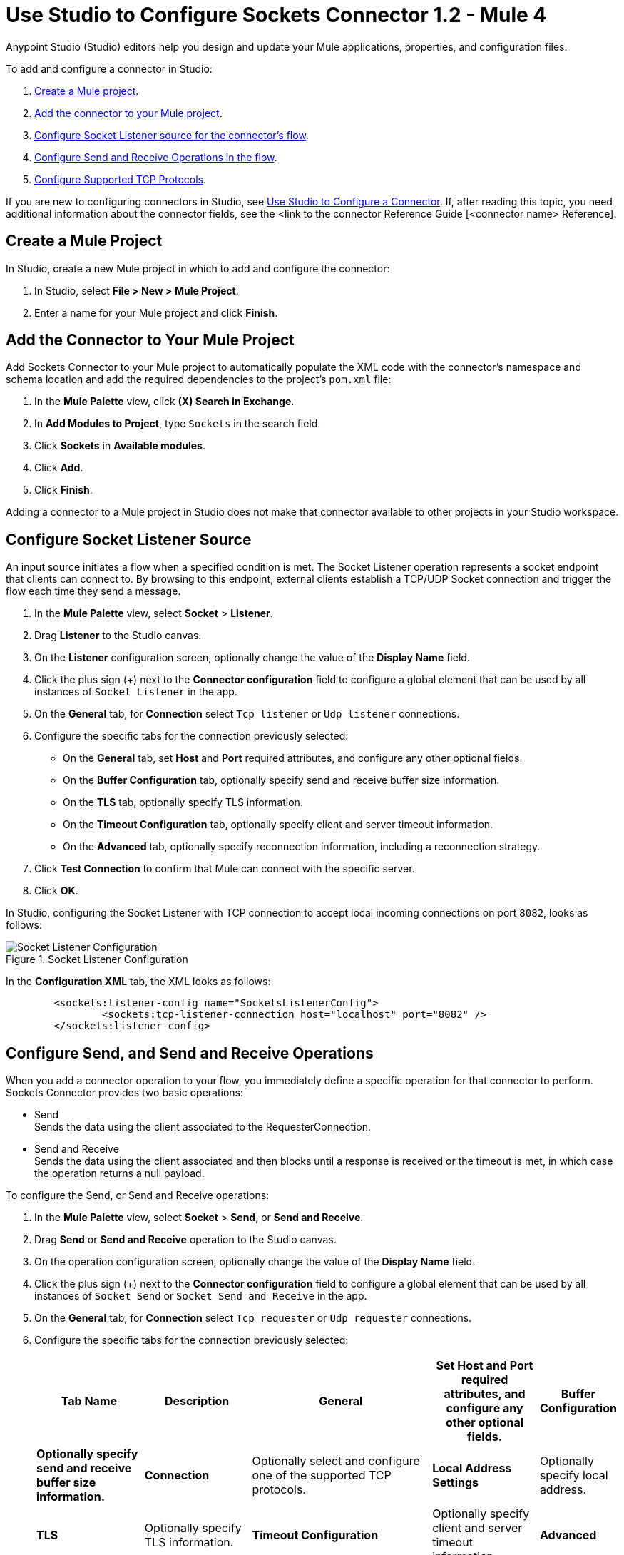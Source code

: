 = Use Studio to Configure Sockets Connector 1.2 - Mule 4

Anypoint Studio (Studio) editors help you design and update your Mule applications, properties, and configuration files.

To add and configure a connector in Studio:

. <<create-mule-project,Create a Mule project>>.
. <<add-connector-to-project,Add the connector to your Mule project>>.
. <<configure-input-source,Configure Socket Listener source for the connector's flow>>.
. <<add-connector-operation, Configure Send and Receive Operations in the flow>>.
. <<configure-other-fields,Configure Supported TCP Protocols>>.


If you are new to configuring connectors in Studio, see xref:connectors::introduction/intro-config-use-studio.adoc[Use Studio to Configure a Connector]. If, after reading this topic, you need additional information about the connector fields, see the <link to the connector Reference Guide [<connector name> Reference].

[[create-mule-project]]
== Create a Mule Project

In Studio, create a new Mule project in which to add and configure the connector:

. In Studio, select *File > New > Mule Project*.
. Enter a name for your Mule project and click *Finish*.


[[add-connector-to-project]]
== Add the Connector to Your Mule Project

Add Sockets Connector to your Mule project to automatically populate the XML code with the connector's namespace and schema location and add the required dependencies to the project's `pom.xml` file:

. In the *Mule Palette* view, click *(X) Search in Exchange*.
. In *Add Modules to Project*, type `Sockets` in the search field.
. Click *Sockets* in *Available modules*.
. Click *Add*.
. Click *Finish*.

Adding a connector to a Mule project in Studio does not make that connector available to other projects in your Studio workspace.


[[configure-input-source]]
== Configure Socket Listener Source

An input source initiates a flow when a specified condition is met. The Socket Listener operation represents a socket endpoint that clients can connect to. By browsing to this endpoint, external clients establish a TCP/UDP Socket connection and trigger the flow each time they send a message.

. In the *Mule Palette* view, select *Socket* > *Listener*.
. Drag *Listener* to the Studio canvas.
. On the *Listener* configuration screen, optionally change the value of the *Display Name* field.
. Click the plus sign (+) next to the *Connector configuration* field to configure a global element that can be used by all instances of `Socket Listener` in the app.
. On the *General* tab, for *Connection* select `Tcp listener` or `Udp listener` connections.
. Configure the specific tabs for the connection previously selected:
* On the *General* tab, set *Host* and *Port* required attributes, and configure any other optional fields.
* On the *Buffer Configuration* tab, optionally specify send and receive buffer size information.
* On the *TLS* tab, optionally specify TLS information.
* On the *Timeout Configuration* tab, optionally specify client and server timeout information.
* On the *Advanced* tab, optionally specify reconnection information, including a reconnection strategy.
[start=7]
. Click *Test Connection* to confirm that Mule can connect with the specific server.
. Click *OK*.

In Studio, configuring the Socket Listener with TCP connection to accept local incoming connections on port `8082`, looks as follows:

.Socket Listener Configuration
image::socket-listener-configuration.png[Socket Listener Configuration]

In the *Configuration XML* tab, the XML looks as follows:

[source,xml,linenums]
----
	<sockets:listener-config name="SocketsListenerConfig">
		<sockets:tcp-listener-connection host="localhost" port="8082" />
	</sockets:listener-config>
----


== Configure Send, and Send and Receive Operations

When you add a connector operation to your flow, you immediately define a specific operation for that connector to perform. Sockets Connector provides two basic operations:

 * Send +
 Sends the data using the client associated to the RequesterConnection.
 * Send and Receive +
 Sends the data using the client associated and then blocks until a response is received or the timeout is met, in which case the operation returns a null payload.

To configure the Send, or Send and Receive operations:

. In the *Mule Palette* view, select *Socket* > *Send*, or *Send and Receive*.
. Drag *Send* or *Send and Receive* operation to the Studio canvas.
. On the operation configuration screen, optionally change the value of the *Display Name* field.
. Click the plus sign (+) next to the *Connector configuration* field to configure a global element that can be used by all instances of `Socket Send` or `Socket Send and Receive` in the app.
. On the *General* tab, for *Connection* select `Tcp requester` or `Udp requester` connections.
. Configure the specific tabs for the connection previously selected:
+
[%header,cols="20s,20a,35a,20a,5a"]
|===
| Tab Name | Description
| *General* | Set *Host* and *Port* required attributes, and configure any other optional fields.
| *Buffer Configuration* | Optionally specify send and receive buffer size information.
| *Connection* | Optionally select and configure one of the supported TCP protocols.
| *Local Address Settings* | Optionally specify local address.
| *TLS* | Optionally specify TLS information.
| *Timeout Configuration* | Optionally specify client and server timeout information.
|  *Advanced* | Optionally specify reconnection information, including a reconnection strategy.
|===

* On the *General* tab, set *Host* and *Port* required attributes, and configure any other optional fields.
* On the *Buffer Configuration* tab, optionally specify send and receive buffer size information.
* On the *Connection* tab, optionally select and configure one of the supported TCP protocols.
* On the *Local Address Settings* tab, optionally specify local address.
* On the *TLS* tab, optionally specify TLS information.
* On the *Timeout Configuration* tab, optionally specify client and server timeout information.
* On the *Advanced* tab, optionally specify reconnection information, including a reconnection strategy.
[start=7]
. Click *Test Connection* to confirm that Mule can connect with the specific server.
. Click *OK*.

Additionally, for the *Send and Receive* operation configure the MIME Type as follows:

. Click the *Send and Receive* operation from your flow.
. On the *MIME Type* tab, select a MIME type from the dropwdown menu field.

In Studio, configuring the Send operation with TCP connection to accept local incoming connections on port `8082`, looks as follows:

.Socket Send Operation Configuration
image::socket-send-configuration.png[Socket Send Operation Configuration]

In the *Configuration XML* tab, the XML looks as follows:

[source,xml,linenums]
----
	<sockets:listener-config name="SocketsListenerConfig">
		<sockets:tcp-listener-connection host="localhost" port="8082" />
	</sockets:listener-config>
----

In Studio, configuring the Send and Receive operation with TCP connection to accept local incoming connections on port `8082` and the MIME Type as `application/json`, looks as follows:

.Socket Send and Receive Operation Configuration
image::socket-sendreceive-configuration.png[Socket Send and Receive Operation Configuration]

.Socket MIME Type Configuration
image::socket-sendreceive-configuration.png[Socket MIME type Configuration]

In the *Configuration XML* tab, the XML looks as follows:

[source,xml,linenums]
----
	<sockets:listener-config name="SocketsListenerConfig">
		<sockets:tcp-listener-connection host="localhost" port="8082" />
	</sockets:listener-config>
----

== Configure Supported TCP Protocols

The Socket Connector supports application-level protocols implemented on top of TCP, and you need to implement these protocols in both client and server ends so they can work properly. +
By default, the Socket Connector implements the Safe Protocol; however, you can configure a different protocol for the connector operations both in Anypoint Studio and XML.

Supported TCP protocols:

* Direct Protocol +
  The socket reads until no more bytes are (immediately) available. On slow networks, `EOFProtocol` and `LengthProtocol` might be more reliable.
* EOF Protocol +
  Reading is terminated by the stream being closed by the client.
* Length Protocol +
  This protocol is defined by sending or reading an integer (the packet length) and then the data to be transferred.
* Custom Class Loading Length Protocol +
  A length protocol that uses a specific class loader to load objects from streams.
* Safe Protocol +
  A test protocol that precedes every message with a cookie, and should not be used in production environments.
* Streaming Protocol +
  Allows the socket's Send operation to return a message with the original `InputStream` as payload.
* XML Message Protocol +
  The `XmlMessageProtocol` is a protocol used to read streaming XML documents. The only requirement is that each document includes an XML declaration at the beginning of the document of the form "<?xml...". Make sure that the XML documents being streamed begin with an XML declaration when using this protocol. +
  Data is read until a new document is found or until there is no more currently available data. For slower networks, `XmlMessageEofProtocol` might be more reliable. +
  Also, because the default character encoding for the platform is used to decode the message bytes when looking for the XML declaration, some caution with message character encodings is warranted
* XML Message EOF Protocol +
  Extends `XmlMessageProtocol` to continue reading until either a new message or EOF is found.
* Custom Protocol +
  Define your own custom protocol by writing a class that extends `TcpProtocol`.

=== Configure TCP Protocols for Socket Listener

To configure supported TCP protocols for the Socket Listener:

. Open the *Global Element Properties* configuration of the Socket Listener.
. On the *General* tab, for *Connection* select `Tcp listener`.
. On the *General* section of the *General* tab, for *Protocol* select one of the supported protocols.
. Set the required fields for the connector.
. Click *Test Connection* to confirm that Mule can connect with the specific server.
. Click *OK*.

In Studio, configuring the Socket Listener to use Direct Protocol, looks as follows:

.Socket Direct Protocol Configuration
image::socket-tcp1-configuration.png[Socket Direct Protocol Configuration]

In the *Configuration XML* tab, the XML looks as follows:

[source,xml,linenums]
----
	<sockets:listener-config name="Sockets_Listener_config" doc:name="Sockets Listener config" >
		<sockets:tcp-listener-connection host="localhost" port="8082" >
			<sockets:protocol>
				<sockets:direct-protocol />
			</sockets:protocol>
		</sockets:tcp-listener-connection>
	</sockets:listener-config>
----

=== Configure TCP Protocols for Send and Receive Operations

To configure supported TCP protocols for the Socket Send, and Send and Receive operations:

. Open the *Global Element Properties* configuration of your Socket operation.
. On the *General* tab, for *Connection* select `Tcp requester`.
. On the *Connection* tab, for *Protocol* select one of the supported protocols.
. Set the required fields for the connector.
. Click *Test Connection* to confirm that Mule can connect with the specific server.
. Click *OK*.

In Studio, configuring the Socket Send operation to use Custom Protocol, looks as follows:

.Socket Custom Protocol Configuration
image::socket-tcp2-configuration.png[Socket Custom Protocol Configuration]

In the *Configuration XML* tab, the XML looks as follows:

[source,xml,linenums]
----
	<sockets:listener-config name="Sockets_Listener_config" doc:name="Sockets Listener config" >
		<sockets:tcp-listener-connection host="localhost" port="8082" >
			<sockets:protocol>
				<sockets:direct-protocol />
			</sockets:protocol>
		</sockets:tcp-listener-connection>
	</sockets:listener-config>
----
